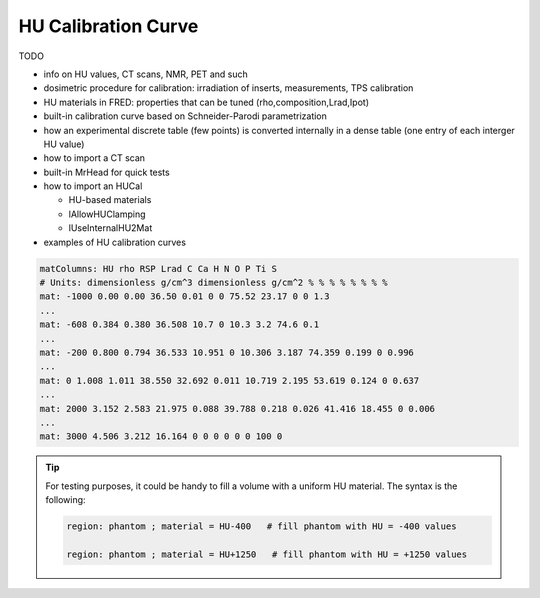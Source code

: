 .. index::  ! HU Calibration

HU Calibration Curve
=================================

TODO

*   info on HU values, CT scans, NMR, PET and such
*   dosimetric procedure for calibration: irradiation of inserts, measurements, TPS calibration
*   HU materials in FRED: properties that can be tuned (rho,composition,Lrad,Ipot)
*   built-in calibration curve based on Schneider-Parodi parametrization
*   how an experimental discrete table (few points) is converted internally in a dense table (one entry of each interger HU value)
*   how to import a CT scan 
*   built-in MrHead for quick tests
*   how to import an HUCal

    *	HU-based materials
    *   lAllowHUClamping
    *	lUseInternalHU2Mat

*   examples of HU calibration curves


.. code-block:: none

	matColumns: HU rho RSP Lrad C Ca H N O P Ti S
	# Units: dimensionless g/cm^3 dimensionless g/cm^2 % % % % % % % %
	mat: -1000 0.00 0.00 36.50 0.01 0 0 75.52 23.17 0 0 1.3
	...
	mat: -608 0.384 0.380 36.508 10.7 0 10.3 3.2 74.6 0.1
	...
	mat: -200 0.800 0.794 36.533 10.951 0 10.306 3.187 74.359 0.199 0 0.996
	...
	mat: 0 1.008 1.011 38.550 32.692 0.011 10.719 2.195 53.619 0.124 0 0.637
	...
	mat: 2000 3.152 2.583 21.975 0.088 39.788 0.218 0.026 41.416 18.455 0 0.006
	...
	mat: 3000 4.506 3.212 16.164 0 0 0 0 0 0 100 0
	

..	index:: uniform HU phantom

.. tip::
	For testing purposes, it could be handy to fill a volume with a uniform HU material. The syntax is the following:

	.. code-block:: none

		region: phantom ; material = HU-400   # fill phantom with HU = -400 values
		
		region: phantom ; material = HU+1250   # fill phantom with HU = +1250 values
